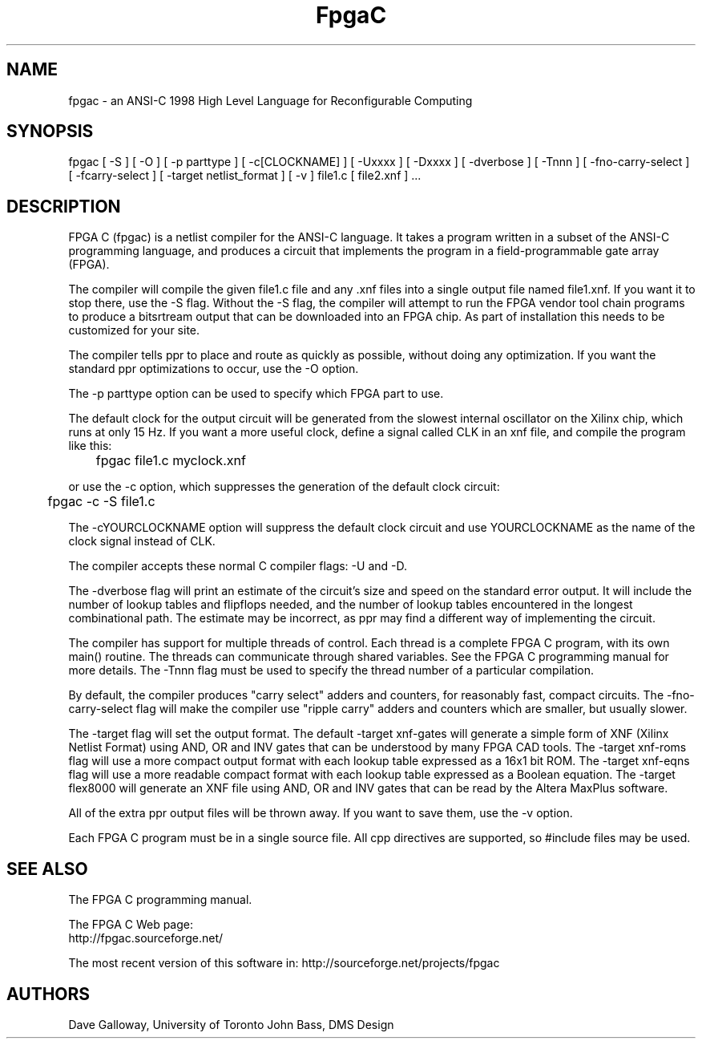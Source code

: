 .TH FpgaC L "Aug.20, 2007" "FpgaC Project Team"
.SH NAME
fpgac \- an ANSI-C 1998 High Level Language for Reconfigurable Computing
.SH SYNOPSIS
fpgac
[
-S
]
[
-O
]
[
-p parttype
]
[
-c[CLOCKNAME]
]
[
-Uxxxx
]
[
-Dxxxx
]
[
-dverbose
]
[
-Tnnn
]
[
-fno-carry-select
]
[
-fcarry-select
]
[
-target netlist_format
]
[
-v
]
file1.c
[
file2.xnf
] ...
.SH DESCRIPTION
FPGA C (fpgac) is a netlist compiler for the ANSI-C language.
It takes a program written in a subset of the ANSI-C programming language,
and produces a circuit that implements the program in a field-programmable gate array (FPGA).
.PP
The compiler will compile the given file1.c
file and any .xnf files into a single
output file named file1.xnf.
If you want it to stop there, use the -S flag.
Without the -S flag,
the compiler will attempt to run the FPGA vendor tool chain programs to
produce a bitsrtream output that can be downloaded into an FPGA chip.
As part of installation this needs to be customized for your site.
.PP
The compiler tells ppr to place and route as quickly as possible, without
doing any optimization.
If you want the standard ppr optimizations to occur, use the -O option.
.PP
The -p parttype option can be used to specify which FPGA part to use. 
.PP
The default clock for the output circuit will be generated from the
slowest internal oscillator on the Xilinx chip, which runs at only 15 Hz.
If you want a more useful clock, define a signal called CLK in an xnf
file, and compile the program like this:
.sp
	fpgac file1.c myclock.xnf
.sp
or use the -c option, which suppresses the generation of the default clock
circuit:
.sp
	fpgac -c -S file1.c
.PP
The -cYOURCLOCKNAME option
will suppress the default clock circuit and
use YOURCLOCKNAME as the name of the clock signal instead of CLK.
.PP
The compiler accepts these normal C compiler flags: -U and -D.
.PP
The -dverbose flag will print an estimate of the circuit's size and speed on
the standard error output.
It will include the number of lookup tables and flipflops needed, and the
number of lookup tables encountered in the longest combinational path.
The estimate may be incorrect, as ppr may find a different way of implementing
the circuit.
.PP
The compiler has support for multiple threads of control.
Each thread is a complete FPGA C program, with its own main() routine.
The threads can communicate through shared variables.
See the FPGA C programming manual for more details.
The -Tnnn flag must be used to specify the thread number of a particular
compilation.
.PP
By default, the compiler produces "carry select" adders and counters, for
reasonably fast, compact circuits.
The \%-fno-carry-select flag will make the compiler use "ripple carry"
adders and counters which are smaller, but usually slower.
.PP
The -target flag will set the output format.
The default -target xnf-gates
will generate a simple form of XNF (Xilinx Netlist
Format) using AND, OR and INV gates that can be understood by many FPGA CAD
tools.
The -target xnf-roms flag will use a more compact output format with each
lookup table expressed as a 16x1 bit ROM.
The -target xnf-eqns flag will use a more readable compact format with each
lookup table expressed as a Boolean equation.
The -target flex8000 will generate an XNF file using AND, OR and INV gates
that can be read by the Altera MaxPlus software.
.PP
All of the extra ppr output files will be thrown away.
If you want to save them, use the -v option.
.PP
Each FPGA C program must be in a single source file.
All cpp directives are supported, so #include files may be used.
.SH "SEE ALSO"
The FPGA C programming manual.
.PP
The FPGA C Web page:
.br
http://fpgac.sourceforge.net/
.PP
The most recent version of this software in:
http://sourceforge.net/projects/fpgac
.SH AUTHORS
Dave Galloway, University of Toronto
John Bass, DMS Design
